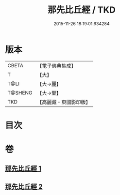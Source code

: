 #+TITLE: 那先比丘經 / TKD
#+DATE: 2015-11-26 18:19:01.634284
* 版本
 |     CBETA|【電子佛典集成】|
 |         T|【大】     |
 |      T@LI|【大→麗】   |
 |   T@SHENG|【大→聖】   |
 |       TKD|【高麗藏・東國影印版】|

* 目次
* 卷
** [[file:KR6o0124_001.txt][那先比丘經 1]]
** [[file:KR6o0124_002.txt][那先比丘經 2]]
